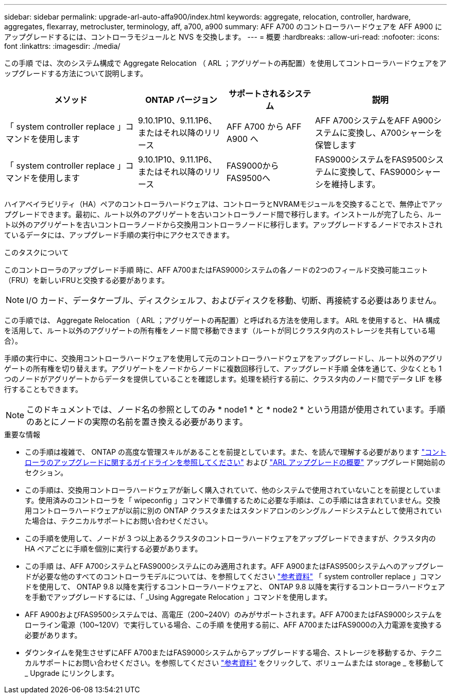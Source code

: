---
sidebar: sidebar 
permalink: upgrade-arl-auto-affa900/index.html 
keywords: aggregate, relocation, controller, hardware, aggregates, flexarray, metrocluster, terminology, aff, a700, a900 
summary: AFF A700 のコントローラハードウェアを AFF A900 にアップグレードするには、コントローラモジュールと NVS を交換します。 
---
= 概要
:hardbreaks:
:allow-uri-read: 
:nofooter: 
:icons: font
:linkattrs: 
:imagesdir: ./media/


[role="lead"]
この手順 では、次のシステム構成で Aggregate Relocation （ ARL ；アグリゲートの再配置）を使用してコントローラハードウェアをアップグレードする方法について説明します。

[cols="30,20,20,30"]
|===
| メソッド | ONTAP バージョン | サポートされるシステム | 説明 


| 「 system controller replace 」コマンドを使用します | 9.10.1P10、9.11.1P6、またはそれ以降のリリース | AFF A700 から AFF A900 へ | AFF A700システムをAFF A900システムに変換し、A700シャーシを保管します 


| 「 system controller replace 」コマンドを使用します | 9.10.1P10、9.11.1P6、またはそれ以降のリリース | FAS9000からFAS9500へ | FAS9000システムをFAS9500システムに変換して、FAS9000シャーシを維持します。 
|===
ハイアベイラビリティ（HA）ペアのコントローラハードウェアは、コントローラとNVRAMモジュールを交換することで、無停止でアップグレードできます。最初に、ルート以外のアグリゲートを古いコントローラノード間で移行します。インストールが完了したら、ルート以外のアグリゲートを古いコントローラノードから交換用コントローラノードに移行します。アップグレードするノードでホストされているデータには、アップグレード手順の実行中にアクセスできます。

.このタスクについて
このコントローラのアップグレード手順 時に、AFF A700またはFAS9000システムの各ノードの2つのフィールド交換可能ユニット（FRU）を新しいFRUと交換する必要があります。


NOTE: I/O カード、データケーブル、ディスクシェルフ、およびディスクを移動、切断、再接続する必要はありません。

この手順では、 Aggregate Relocation （ ARL ；アグリゲートの再配置）と呼ばれる方法を使用します。 ARL を使用すると、 HA 構成を活用して、ルート以外のアグリゲートの所有権をノード間で移動できます（ルートが同じクラスタ内のストレージを共有している場合）。

手順の実行中に、交換用コントローラハードウェアを使用して元のコントローラハードウェアをアップグレードし、ルート以外のアグリゲートの所有権を切り替えます。アグリゲートをノードからノードに複数回移行して、アップグレード手順 全体を通じて、少なくとも 1 つのノードがアグリゲートからデータを提供していることを確認します。処理を続行する前に、クラスタ内のノード間でデータ LIF を移行することもできます。


NOTE: このドキュメントでは、ノード名の参照としてのみ * node1 * と * node2 * という用語が使用されています。手順のあとにノードの実際の名前を置き換える必要があります。

.重要な情報
* この手順は複雑で、 ONTAP の高度な管理スキルがあることを前提としています。また、を読んで理解する必要があります link:guidelines_for_upgrading_controllers_with_arl.html["コントローラのアップグレードに関するガイドラインを参照してください"] および link:overview_of_the_arl_upgrade.html["ARL アップグレードの概要"] アップグレード開始前のセクション。
* この手順は、交換用コントローラハードウェアが新しく購入されていて、他のシステムで使用されていないことを前提としています。使用済みのコントローラを「 wipeconfig 」コマンドで準備するために必要な手順は、この手順には含まれていません。交換用コントローラハードウェアが以前に別の ONTAP クラスタまたはスタンドアロンのシングルノードシステムとして使用されていた場合は、テクニカルサポートにお問い合わせください。
* この手順を使用して、ノードが 3 つ以上あるクラスタのコントローラハードウェアをアップグレードできますが、クラスタ内の HA ペアごとに手順を個別に実行する必要があります。
* この手順 は、AFF A700システムとFAS9000システムにのみ適用されます。AFF A900またはFAS9500システムへのアップグレードが必要な他のすべてのコントローラモデルについては、を参照してください link:other_references.html["参考資料"] 「 system controller replace 」コマンドを使用して、 ONTAP 9.8 以降を実行するコントローラハードウェアと、 ONTAP 9.8 以降を実行するコントローラハードウェアを手動でアップグレードするには、「 _Using Aggregate Relocation 」コマンドを使用します。
* AFF A900およびFAS9500システムでは、高電圧（200~240V）のみがサポートされます。AFF A700またはFAS9000システムをローライン電源（100~120V）で実行している場合、この手順 を使用する前に、AFF A700またはFAS9000の入力電源を変換する必要があります。
* ダウンタイムを発生させずにAFF A700またはFAS9000システムからアップグレードする場合、ストレージを移動するか、テクニカルサポートにお問い合わせください。を参照してください link:other_references.html["参考資料"] をクリックして、ボリュームまたは storage _ を移動して _ Upgrade にリンクします。

